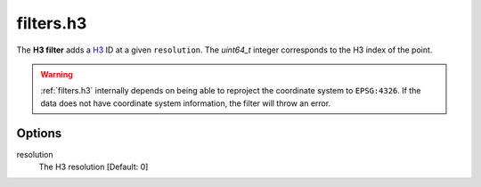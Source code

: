 .. _filters.h3:

filters.h3
===========================

The **H3 filter** adds a `H3 <https://h3geo.org/docs/api/indexing/>`__ ID at a given ``resolution``. The
`uint64_t` integer corresponds to the H3 index of the point.


.. streamable::

.. warning::

    :ref:`filters.h3` internally depends on being able to reproject the coordinate system to ``EPSG:4326``.
    If the data does not have coordinate system information, the filter will throw an error.

Options
-------

resolution
  The H3 resolution [Default: 0]

